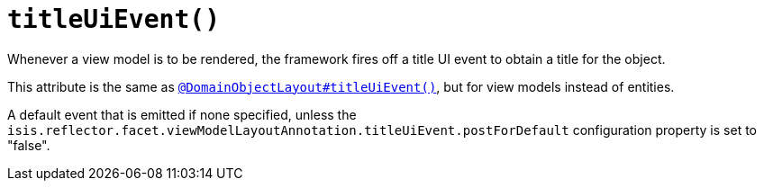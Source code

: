[[titleUiEvent]]
= `titleUiEvent()`
:Notice: Licensed to the Apache Software Foundation (ASF) under one or more contributor license agreements. See the NOTICE file distributed with this work for additional information regarding copyright ownership. The ASF licenses this file to you under the Apache License, Version 2.0 (the "License"); you may not use this file except in compliance with the License. You may obtain a copy of the License at. http://www.apache.org/licenses/LICENSE-2.0 . Unless required by applicable law or agreed to in writing, software distributed under the License is distributed on an "AS IS" BASIS, WITHOUT WARRANTIES OR  CONDITIONS OF ANY KIND, either express or implied. See the License for the specific language governing permissions and limitations under the License.
:page-partial:


Whenever a view model is to be rendered, the framework fires off a title UI event to obtain a title for the object.

This attribute is the same as xref:refguide:applib-ant:DomainObjectLayout.adoc#titleUiEvent[`@DomainObjectLayout#titleUiEvent()`], but for view models instead of entities.

A default event that is emitted if none specified, unless the `isis.reflector.facet.viewModelLayoutAnnotation.titleUiEvent.postForDefault` configuration property is set to "false".
